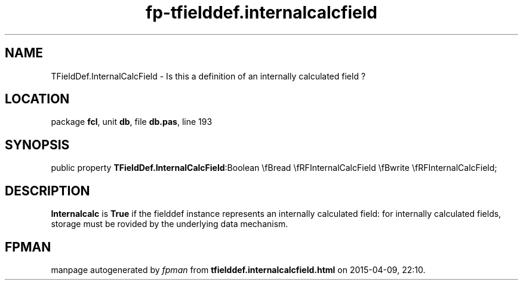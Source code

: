 .\" file autogenerated by fpman
.TH "fp-tfielddef.internalcalcfield" 3 "2014-03-14" "fpman" "Free Pascal Programmer's Manual"
.SH NAME
TFieldDef.InternalCalcField - Is this a definition of an internally calculated field ?
.SH LOCATION
package \fBfcl\fR, unit \fBdb\fR, file \fBdb.pas\fR, line 193
.SH SYNOPSIS
public property  \fBTFieldDef.InternalCalcField\fR:Boolean \\fBread \\fRFInternalCalcField \\fBwrite \\fRFInternalCalcField;
.SH DESCRIPTION
\fBInternalcalc\fR is \fBTrue\fR if the fielddef instance represents an internally calculated field: for internally calculated fields, storage must be rovided by the underlying data mechanism.


.SH FPMAN
manpage autogenerated by \fIfpman\fR from \fBtfielddef.internalcalcfield.html\fR on 2015-04-09, 22:10.

